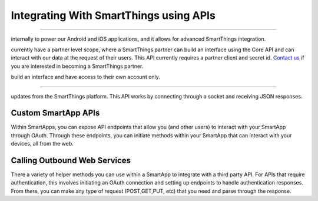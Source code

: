 Integrating With SmartThings using APIs
=======================================

.. Core API
--------

.. The Core API is what's used to build SmartThings clients. We use it
internally to power our Android and iOS applications, and it allows for
advanced SmartThings integration.

.. We are in the process of opening up our Core API to developers. We
currently have a partner level scope, where a SmartThings partner can
build an interface using the Core API and can interact with our data at
the request of their users. This API currently requires a partner client
and secret id. `Contact
us <https://smartthings.wufoo.com/forms/partnership-inquiries-x1owr2qt07z2kxo/>`__
if you are interested in becoming a SmartThings partner.

.. We are also currently developing a user level scope, where a user can
build an interface and have access to their own account only.

.. Event Streaming API
-------------------

.. The Event Streaming API allows a client to be able to receive streaming
updates from the SmartThings platform. This API works by connecting
through a socket and receiving JSON responses.

.. This API currently requires a partner client and secret id.

Custom SmartApp APIs
--------------------

Within SmartApps, you can expose API endpoints that allow you (and other
users) to interact with your SmartApp through OAuth. Through these
endpoints, you can initiate methods within your SmartApp that can
interact with your devices, all from the web.

Calling Outbound Web Services
-----------------------------

There a variety of helper methods you can use within a SmartApp to
integrate with a third party API. For APIs that require authentication,
this involves initiating an OAuth connection and setting up endpoints to
handle authentication responses. From there, you can make any type of
request (POST,GET,PUT, etc) that you need and parse through the
response.